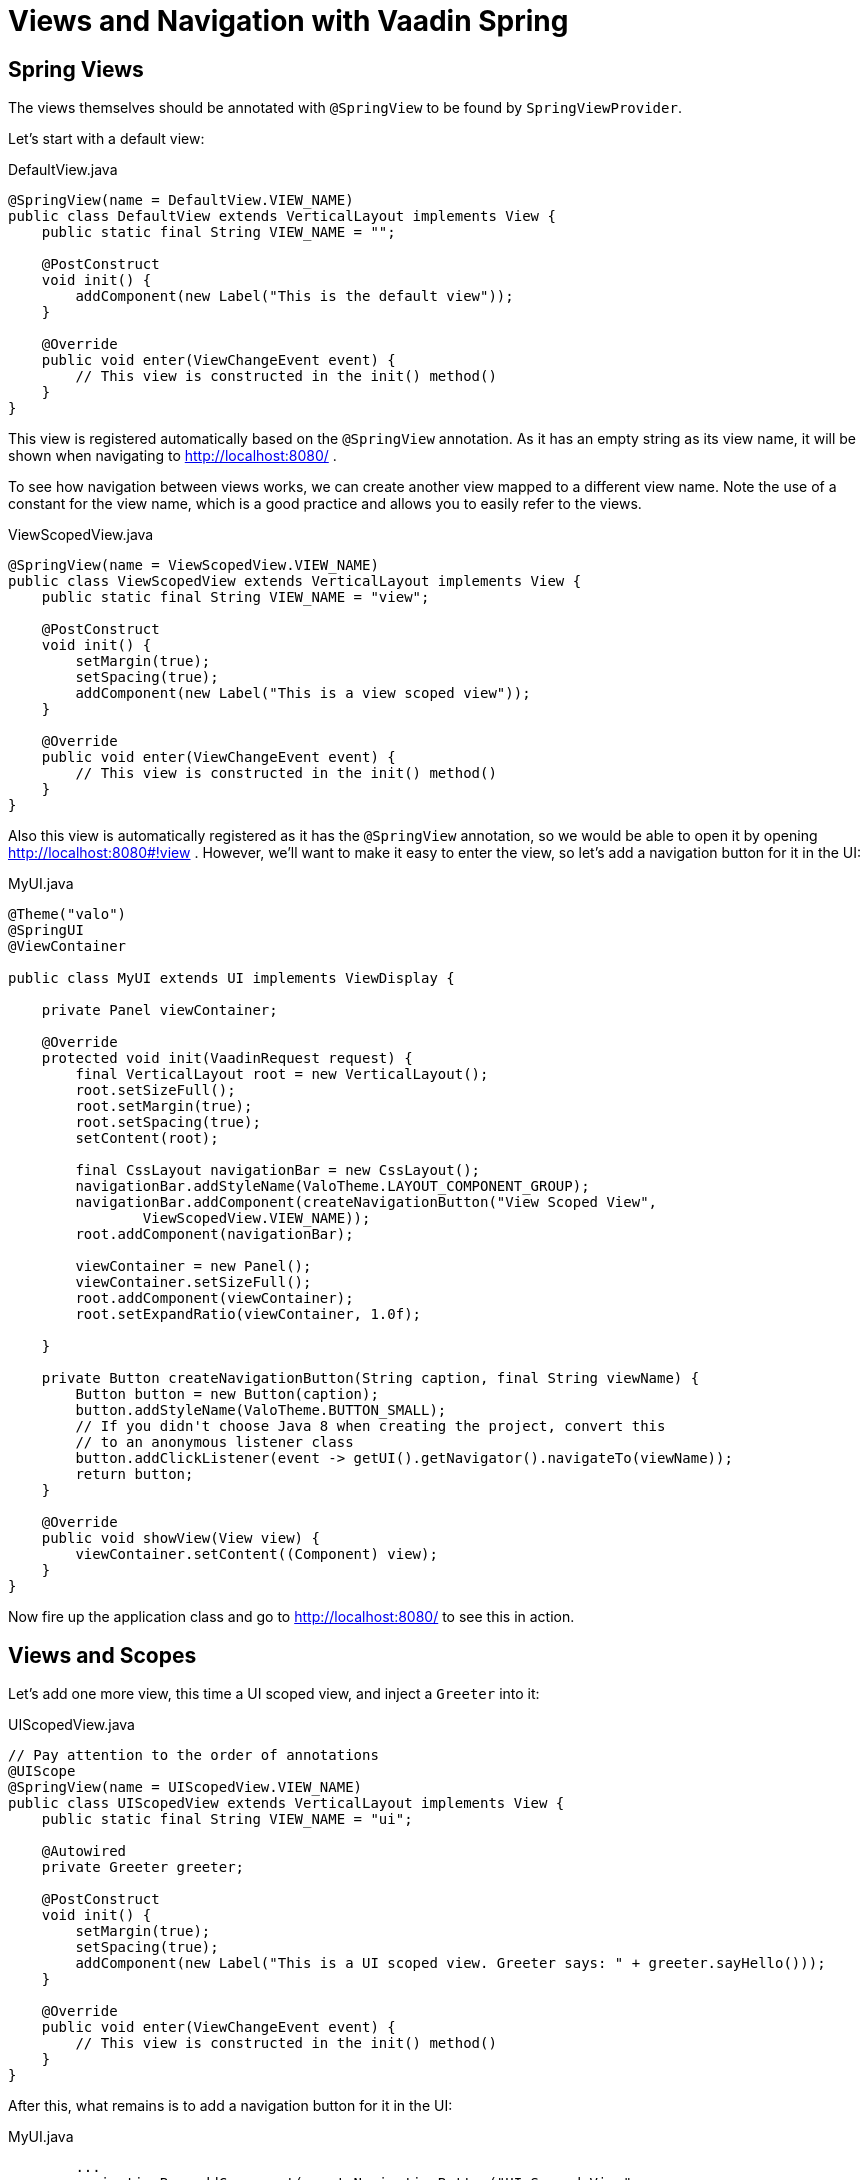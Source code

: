 = Views and Navigation with Vaadin Spring


== Spring Views
The views themselves should be annotated with `@SpringView` to be found by `SpringViewProvider`.

Let's start with a default view:

[source, java]
.DefaultView.java
----
@SpringView(name = DefaultView.VIEW_NAME)
public class DefaultView extends VerticalLayout implements View {
    public static final String VIEW_NAME = "";

    @PostConstruct
    void init() {
        addComponent(new Label("This is the default view"));
    }

    @Override
    public void enter(ViewChangeEvent event) {
        // This view is constructed in the init() method()
    }
}
----

This view is registered automatically based on the `@SpringView` annotation. As it has an empty string as its view name,
it will be shown when navigating to http://localhost:8080/ .

To see how navigation between views works, we can create another view mapped to a different view name. Note the use of a
constant for the view name, which is a good practice and allows you to easily refer to the views.

[source, java]
.ViewScopedView.java
----
@SpringView(name = ViewScopedView.VIEW_NAME)
public class ViewScopedView extends VerticalLayout implements View {
    public static final String VIEW_NAME = "view";

    @PostConstruct
    void init() {
        setMargin(true);
        setSpacing(true);
        addComponent(new Label("This is a view scoped view"));
    }

    @Override
    public void enter(ViewChangeEvent event) {
        // This view is constructed in the init() method()
    }
}
----
Also this view is automatically registered as it has the `@SpringView` annotation, so we would be able to open it by
opening http://localhost:8080#!view . However, we'll want to make it easy to enter the view, so let's add a navigation button for it in the UI:

[source, java]
.MyUI.java
----
@Theme("valo")
@SpringUI
@ViewContainer

public class MyUI extends UI implements ViewDisplay {

    private Panel viewContainer;

    @Override
    protected void init(VaadinRequest request) {
        final VerticalLayout root = new VerticalLayout();
        root.setSizeFull();
        root.setMargin(true);
        root.setSpacing(true);
        setContent(root);

        final CssLayout navigationBar = new CssLayout();
        navigationBar.addStyleName(ValoTheme.LAYOUT_COMPONENT_GROUP);
        navigationBar.addComponent(createNavigationButton("View Scoped View",
                ViewScopedView.VIEW_NAME));
        root.addComponent(navigationBar);

        viewContainer = new Panel();
        viewContainer.setSizeFull();
        root.addComponent(viewContainer);
        root.setExpandRatio(viewContainer, 1.0f);

    }

    private Button createNavigationButton(String caption, final String viewName) {
        Button button = new Button(caption);
        button.addStyleName(ValoTheme.BUTTON_SMALL);
        // If you didn't choose Java 8 when creating the project, convert this
        // to an anonymous listener class
        button.addClickListener(event -> getUI().getNavigator().navigateTo(viewName));
        return button;
    }

    @Override
    public void showView(View view) {
        viewContainer.setContent((Component) view);
    }
}
----
Now fire up the application class and go to http://localhost:8080/ to see this in action.

== Views and Scopes
Let's add one more view, this time a UI scoped view, and inject a `Greeter` into it:

[source, java]
.UIScopedView.java
----
// Pay attention to the order of annotations
@UIScope
@SpringView(name = UIScopedView.VIEW_NAME)
public class UIScopedView extends VerticalLayout implements View {
    public static final String VIEW_NAME = "ui";

    @Autowired
    private Greeter greeter;

    @PostConstruct
    void init() {
        setMargin(true);
        setSpacing(true);
        addComponent(new Label("This is a UI scoped view. Greeter says: " + greeter.sayHello()));
    }

    @Override
    public void enter(ViewChangeEvent event) {
        // This view is constructed in the init() method()
    }
}
----
After this, what remains is to add a navigation button for it in the UI:

[source, java]
.MyUI.java
----
        ...
        navigationBar.addComponent(createNavigationButton("UI Scoped View",
                UIScopedView.VIEW_NAME));
        navigationBar.addComponent(createNavigationButton("View Scoped View",
                ViewScopedView.VIEW_NAME));
        ...
----
That's it.

Note that now when navigating between the views, you always get the same instance of the UI scoped view (within the same UI) but a new instance of the view scoped view every time when navigating to it. To verify that this is the case, we can inject some more beans to our views:

[source, java]
.ViewGreeter.java
----
@SpringComponent
@ViewScope
public class ViewGreeter {
    public String sayHello() {
        return "Hello from a view scoped bean " + toString();
    }
}
----
Note the annotation `@ViewScope`, which makes the lifecycle and injection of instances of this bean view specific.

[source, java]
.ViewScopedView.java
----
@SpringView(name = ViewScopedView.VIEW_NAME)
public class ViewScopedView extends VerticalLayout implements View {
    public static final String VIEW_NAME = "view";

    // A new instance will be created for every view instance created
    @Autowired
    private ViewGreeter viewGreeter;

    // The same instance will be used by all views of the UI
    @Autowired
    private Greeter uiGreeter;

    @PostConstruct
    void init() {
        setMargin(true);
        setSpacing(true);
        addComponent(new Label("This is a view scoped view"));
        addComponent(new Label(uiGreeter.sayHello()));
        addComponent(new Label(viewGreeter.sayHello()));
    }

    @Override
    public void enter(ViewChangeEvent event) {
        // This view is constructed in the init() method()
    }
}
----
Now when switching views, the UI scoped greeter instance and the UI scoped view will stay the same, whereas the view scoped greeter (and the view itself) will be regenerated every time when entering the view.

== Automatic view name generation

Using explicit view names is strongly recommended, but it is possible to omit the view name, in which case a name is automatically generated based on the class name. If an explicit name is not provided the class name of the UI will be used to construct a pathname by the following convention: any trailing "View" will be truncated and camelcase will be converted to hyphenated lowercase. Some examples of the convention:

HelloWorldView → hello-world

ExampleView → example

VisualEditor → visual-editor

== Access Control and Error Views

When looking for accessible views, `SpringViewProvider` first looks for views that can be used with the current UI.
It is possible to restrict a view to specific UI classes using an annotation parameter like `@SpringView(VIEW_NAME, ui={ MyUIClass.class })`.

After selecting such candidate views, access to that view is checked in two phases with all the view access delegates
that have been registered. Thus, any Spring bean implementing `ViewAccessControl` is first asked if access is granted to
a view with the given bean name. If no access delegate blocks access to the view based on the bean name, a second check
is made with a specific view instance by calling all beans implementing `ViewInstanceAccessControl`. If access to the
view is denied by any access control bean, the view provider will default act as if the view didn't exist. However, an
"access denied" view can be registered with `SpringViewProvider.setAccessDeniedViewClass()` if a specific "access denied" view is desired.

You can also define a generic error view when the user tries to navigate to a view that does not exist. This is
configured simply by calling `navigator.setErrorView(new ErrorView())` in your UI `init()` method or wherever the navigator is set up.

Note that Spring Security is not covered by this tutorial. The unofficial add-on vaadin4spring that build on top of
the official add-on also provides easy integration of Spring Security as well as a "sidebar" module that makes
constructing a UI for navigation in a Vaadin Spring application easier.
